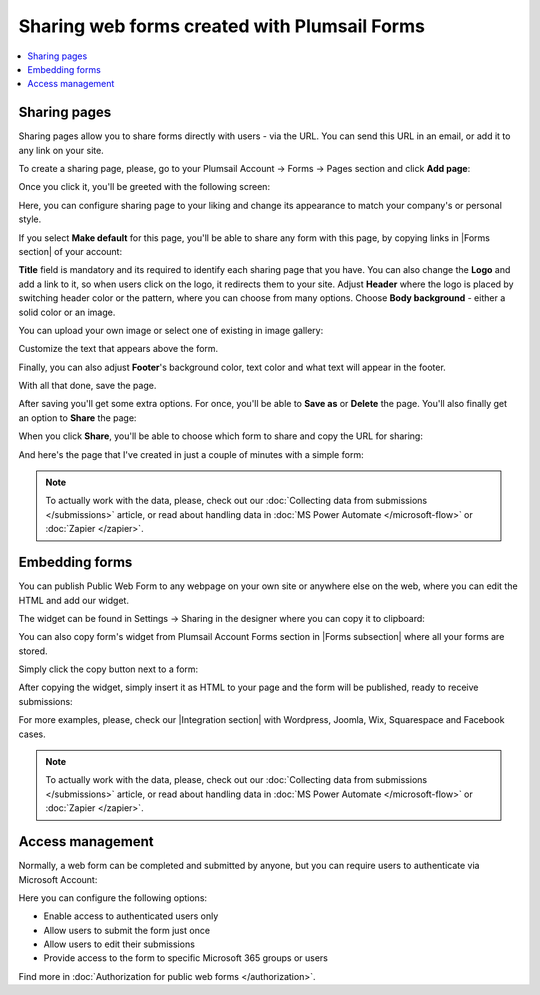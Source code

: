 .. title:: Sharing web forms created with Plumsail Forms

.. meta::
   :description: There are two main ways to ensure that your forms reach the end user - share form via a link or publish it to a webpage on your site

Sharing web forms created with Plumsail Forms
==================================================

.. contents::
 :local:
 :depth: 1

Sharing pages
-------------------------------------------------------------
Sharing pages allow you to share forms directly with users - via the URL. You can send this URL in an email, or add it to any link on your site.

To create a sharing page, please, go to your Plumsail Account → Forms → Pages section and click **Add page**:

|pic1|

.. |pic1| image:: /images/start/sharing-add-page.png
   :alt: Add page for sharing

Once you click it, you'll be greeted with the following screen:

|pic2|

.. |pic2| image:: /images/start/sharing-new-page.png
   :alt: New page creation

Here, you can configure sharing page to your liking and change its appearance to match your company's or personal style.

If you select **Make default** for this page, you'll be able to share any form with this page, by copying links in |Forms section| of your account:

.. |Forms section| raw:: html

   <a href="https://plumsail.com/forms/forms/" target="_blank">Forms section</a>

|pic3|

.. |pic3| image:: /images/start/sharing-forms-links.png
   :alt: Links to forms

**Title** field is mandatory and its required to identify each sharing page that you have. You can also change the **Logo** and add a link to it, so when users click on the logo, it redirects them to your site. Adjust **Header** where the logo is placed by switching header color or the pattern, where you can choose from many options. Choose **Body background** - either a solid color or an image.

You can upload your own image or select one of existing in image gallery:

|pic8|

.. |pic8| image:: /images/start/sharing-background-gallery.png
   :alt: Background image gallery

Customize the text that appears above the form.

Finally, you can also adjust **Footer**'s background color, text color and what text will appear in the footer.

With all that done, save the page.

After saving you'll get some extra options. For once, you'll be able to **Save as** or **Delete** the page. You'll also finally get an option to **Share** the page:

|pic13|

.. |pic13| image:: /images/start/sharing-share-quit.png
   :alt: Share or quit
   
When you click **Share**, you'll be able to choose which form to share and copy the URL for sharing:

|pic14|

.. |pic14| image:: /images/start/sharing-select-form.png
   :alt: Select form for sharing and copy its URL

And here's the page that I've created in just a couple of minutes with a simple form:

|pic15|

.. |pic15| image:: /images/start/sharing-page-result.png
   :alt: Final page

.. note:: To actually work with the data, please, check out our :doc:`Collecting data from submissions </submissions>` article, or read about handling data in :doc:`MS Power Automate </microsoft-flow>` or :doc:`Zapier </zapier>`.

Embedding forms
-------------------------------------------------------------
You can publish Public Web Form to any webpage on your own site or anywhere else on the web, where you can edit the HTML and add our widget.

The widget can be found in Settings → Sharing in the designer where you can copy it to clipboard:

|pic18|

.. |pic18| image:: ./images/start/start-copy-snippet.png
   :alt: Form Widget in General Settings

You can also copy form's widget from Plumsail Account Forms section in |Forms subsection| where all your forms are stored. 

Simply click the copy button next to a form:

|pic19|

.. |pic19| image:: ./images/start/forms-forms.png
   :alt: Forms Section and Forms Subsection

.. |Forms subsection| raw:: html

   <a href="https://account.plumsail.com/forms/forms-page" target="_blank">Forms subsection</a>

After copying the widget, simply insert it as HTML to your page and the form will be published, ready to receive submissions:

|pic20|

.. |pic20| image:: ./images/start/form-published.png
   :alt: Public Web Form Published

For more examples, please, check our |Integration section| with Wordpress, Joomla, Wix, Squarespace and Facebook cases.

.. |Integration section| raw:: html

   <a href="https://plumsail.com/forms/integration/" target="_blank">Integration section</a>

.. note:: To actually work with the data, please, check out our :doc:`Collecting data from submissions </submissions>` article, or read about handling data in :doc:`MS Power Automate </microsoft-flow>` or :doc:`Zapier </zapier>`.

Access management
-------------------------------------------------------------
Normally, a web form can be completed and submitted by anyone, but you can require users to authenticate via Microsoft Account:

|auth_pic|

.. |auth_pic| image:: /images/authorization/authorization-domain.png
   :alt: Restrict to a domain

Here you can configure the following options:

- Enable access to authenticated users only
- Allow users to submit the form just once
- Allow users to edit their submissions
- Provide access to the form to specific Microsoft 365 groups or users

Find more in :doc:`Authorization for public web forms </authorization>`.